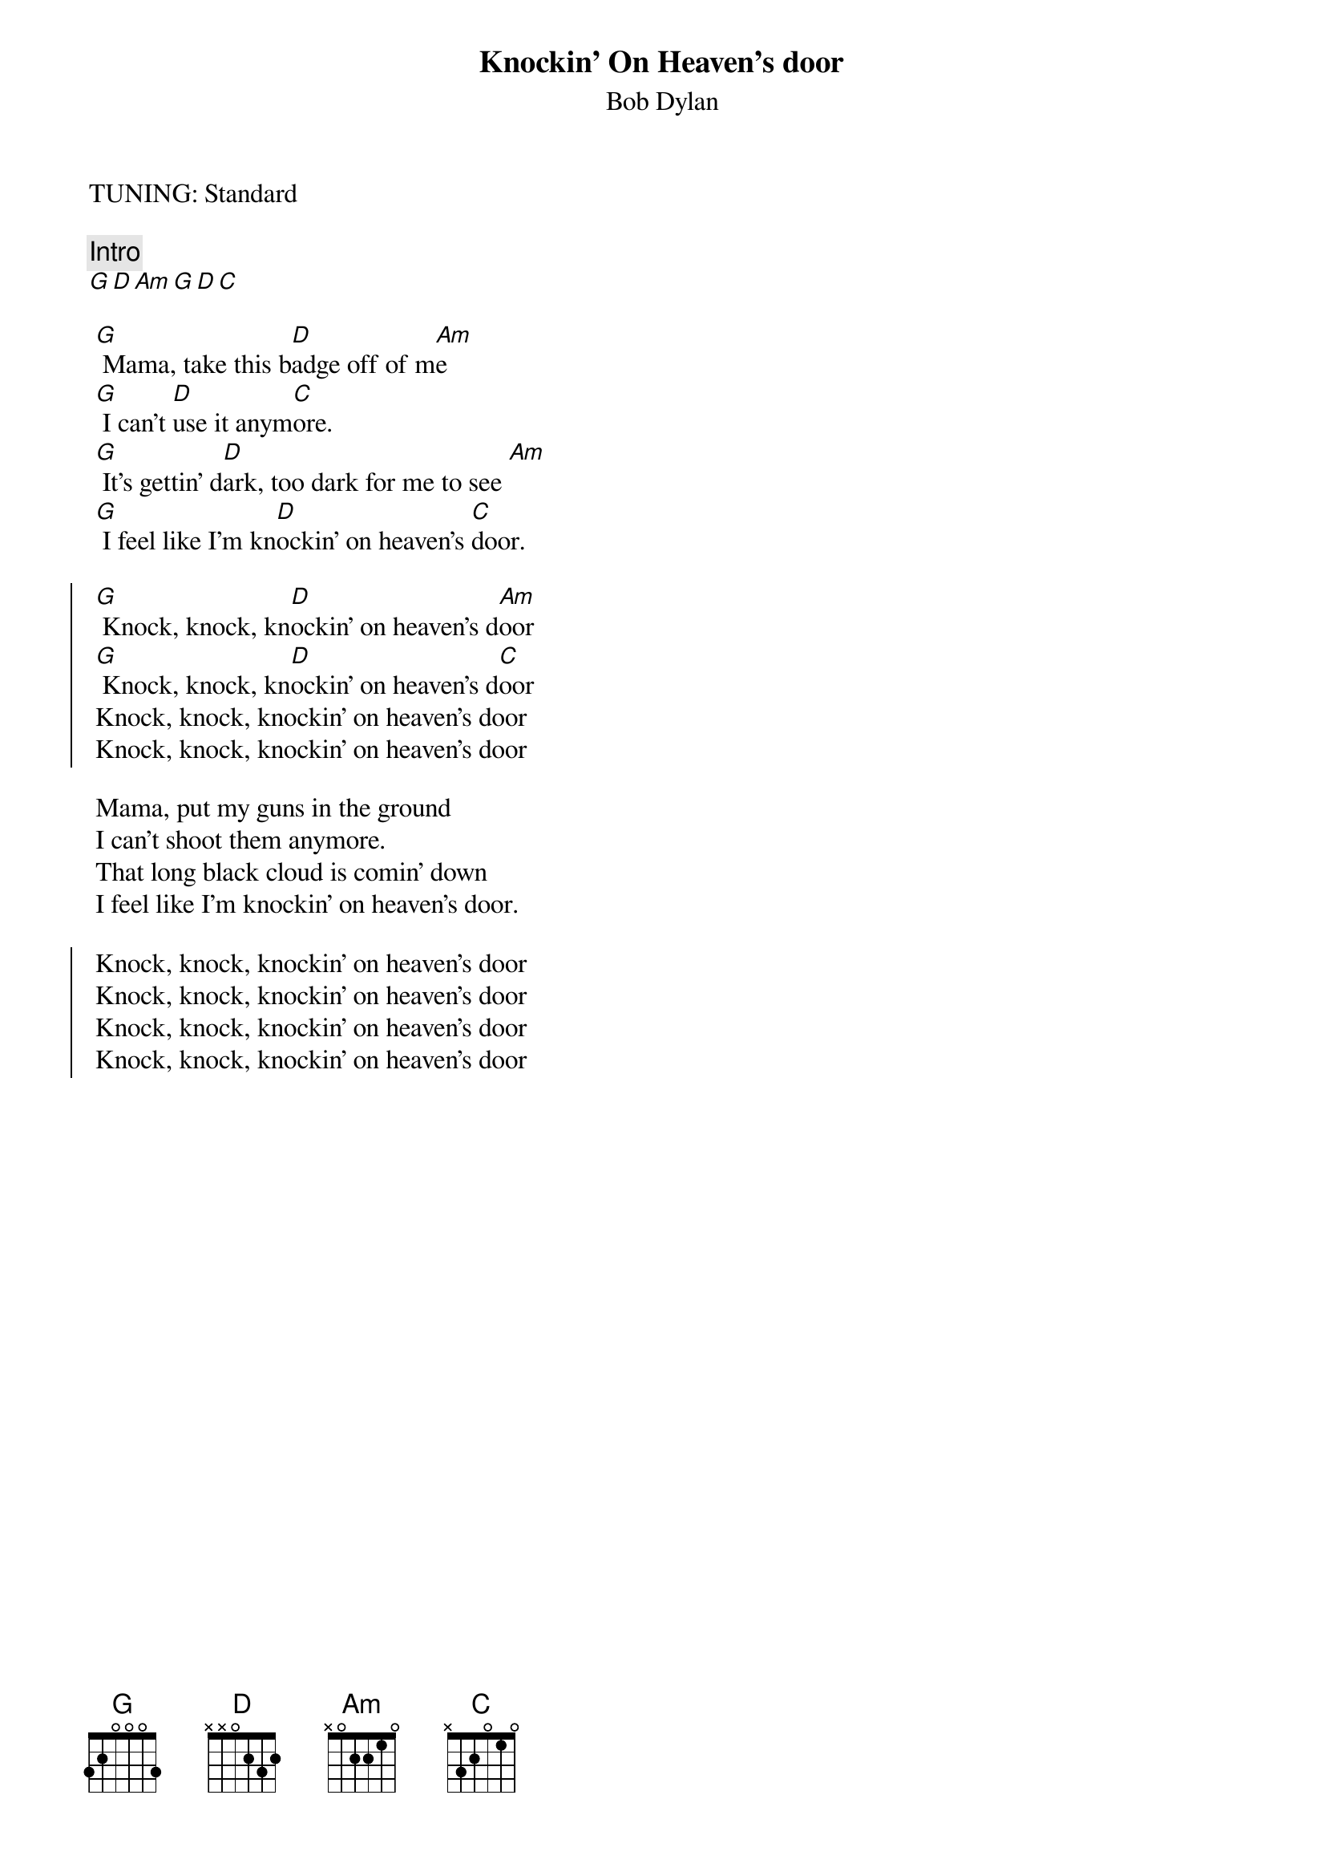 {t:Knockin' On Heaven's door}
{st:Bob Dylan}
{artist:Bob Dylan}
{key: G}
TUNING: Standard
  
{c:Intro}
[G D Am G D C]
 
 [G] Mama, take this b[D]adge off of m[Am]e
 [G] I can't [D]use it anym[C]ore.
 [G] It's gettin' d[D]ark, too dark for me to see [Am]
 [G] I feel like I'm kn[D]ockin' on heaven's [C]door.
 
{soc}
 [G] Knock, knock, kn[D]ockin' on heaven's d[Am]oor
 [G] Knock, knock, kn[D]ockin' on heaven's d[C]oor
 Knock, knock, knockin' on heaven's door
 Knock, knock, knockin' on heaven's door
{eoc}

 Mama, put my guns in the ground
 I can't shoot them anymore.
 That long black cloud is comin' down
 I feel like I'm knockin' on heaven's door.

{soc}
 Knock, knock, knockin' on heaven's door
 Knock, knock, knockin' on heaven's door
 Knock, knock, knockin' on heaven's door
 Knock, knock, knockin' on heaven's door
{eoc}
